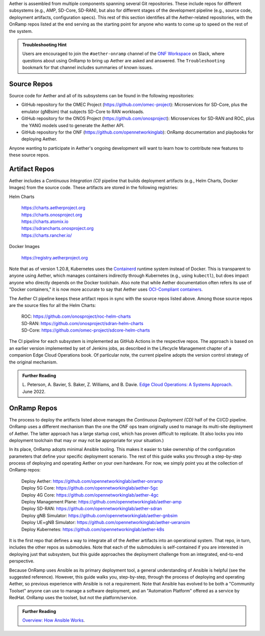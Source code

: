 .. Repositories
.. ---------------

Aether is assembled from multiple components
spanning several Git repositories. These include repos for different
subsystems (e.g., AMP, SD-Core, SD-RAN), but also for different stages
of the development pipeline (e.g., source code, deployment artifacts,
configuration specs).  This rest of this section identifies all the
Aether-related repositories, with the OnRamp repos listed at the end
serving as the starting point for anyone who wants to come
up to speed on the rest of the system.

.. admonition:: Troubleshooting Hint

  Users are encouraged to join the ``#aether-onramp`` channel of the
  `ONF Workspace <https://onf-community.slack.com/>`__ on Slack, where
  questions about using OnRamp to bring up Aether are asked and
  answered. The ``Troubleshooting`` bookmark for that channel includes
  summaries of known issues.

Source Repos
~~~~~~~~~~~~~~~~

Source code for Aether and all of its subsystems can be found in
the following repositories:

* GitHub repository for the OMEC Project
  (https://github.com/omec-project): Microservices for SD-Core, plus
  the emulator (gNBsim) that subjects SD-Core to RAN workloads.

* GitHub repository for the ONOS Project
  (https://github.com/onosproject): Microservices for SD-RAN and ROC,
  plus the YANG models used to generate the Aether API.

* GitHub repository for the ONF
  (https://github.com/opennetworkinglab): OnRamp documentation and
  playbooks for deploying Aether.

Anyone wanting to participate in Aether's ongoing development will
want to learn how to contribute new features to these source repos.

Artifact Repos
~~~~~~~~~~~~~~~~

Aether includes a *Continuous Integration (CI)* pipeline that builds
deployment artifacts (e.g., Helm Charts, Docker Images) from the
source code. These artifacts are stored in the following registries:

Helm Charts

 | https://charts.aetherproject.org
 | https://charts.onosproject.org
 | https://charts.atomix.io
 | https://sdrancharts.onosproject.org
 | https://charts.rancher.io/

Docker Images

 | https://registry.aetherproject.org

Note that as of version 1.20.8, Kubernetes uses the `Containerd
<https://containerd.io/>`__ runtime system instead of Docker. This is
transparent to anyone using Aether, which manages containers
indirectly through Kubernetes (e.g., using ``kubectl``), but does
impact anyone who directly depends on the Docker toolchain. Also note
that while Aether documentation often refers its use of "Docker
containers," it is now more accurate to say that Aether uses
`OCI-Compliant containers <https://opencontainers.org/>`__.

The Aether CI pipeline keeps these artifact repos in sync with the
source repos listed above. Among those source repos are the source
files for all the Helm Charts:

 | ROC: https://github.com/onosproject/roc-helm-charts
 | SD-RAN: https://github.com/onosproject/sdran-helm-charts
 | SD-Core: https://github.com/omec-project/sdcore-helm-charts

The CI pipeline for each subsystem is implemented as GitHub Actions in
the respective repos. The approach is based on an earlier version
implemented by set of Jenkins jobs, as described in the Lifecycle
Management chapter of a companion Edge Cloud Operations book. Of
particular note, the current pipeline adopts the version control
strategy of the original mechanism.

.. _reading_cicd:
.. admonition:: Further Reading

    L. Peterson, A. Bavier, S. Baker, Z. Williams, and B. Davie. `Edge
    Cloud Operations: A Systems Approach
    <https://ops.systemsapproach.org/lifecycle.html>`__. June 2022.

OnRamp Repos
~~~~~~~~~~~~~~~~~~~

The process to deploy the artifacts listed above manages the
*Continuous Deployment (CD)* half of the CI/CD pipeline. OnRamp uses a
different mechanism than the one the ONF ops team originally used to
manage its multi-site deployment of Aether.  The latter approach has a
large startup cost, which has proven difficult to replicate. (It also
locks you into deployment toolchain that may or may not be appropriate
for your situation.)

In its place, OnRamp adopts minimal Ansible tooling. This makes it
easier to take ownership of the configuration parameters that define
your specific deployment scenario.  The rest of this guide walks you
through a step-by-step process of deploying and operating Aether on
your own hardware.  For now, we simply point you at the collection of
OnRamp repos:

 | Deploy Aether: https://github.com/opennetworkinglab/aether-onramp
 | Deploy 5G Core: https://github.com/opennetworkinglab/aether-5gc
 | Deploy 4G Core: https://github.com/opennetworkinglab/aether-4gc
 | Deploy Management Plane: https://github.com/opennetworkinglab/aether-amp
 | Deploy SD-RAN: https://github.com/opennetworkinglab/aether-sdran
 | Deploy gNB Simulator: https://github.com/opennetworkinglab/aether-gnbsim
 | Deploy UE+gNB Simulator: https://github.com/opennetworkinglab/aether-ueransim
 | Deploy Kubernetes: https://github.com/opennetworkinglab/aether-k8s

It is the first repo that defines a way to integrate all of the Aether
artifacts into an operational system. That repo, in turn, includes the
other repos as submodules. Note that each of the submodules is
self-contained if you are interested in deploying just that subsystem,
but this guide approaches the deployment challenge from an
integrated, end-to-end perspective.

Because OnRamp uses Ansible as its primary deployment tool, a general
understanding of Ansible is helpful (see the suggested reference).
However, this guide walks you, step-by-step, through the process of
deploying and operating Aether, so previous experience with Ansible is
not a requirement. Note that Ansible has evolved to be both a
"Community Toolset" anyone can use to manage a software deployment,
and an "Automation Platform" offered as a service by RedHat. OnRamp
uses the toolset, but not the platform/service.

.. _reading_ansible:
.. admonition:: Further Reading

   `Overview: How Ansible Works <https://www.ansible.com/overview/how-ansible-works>`__.

